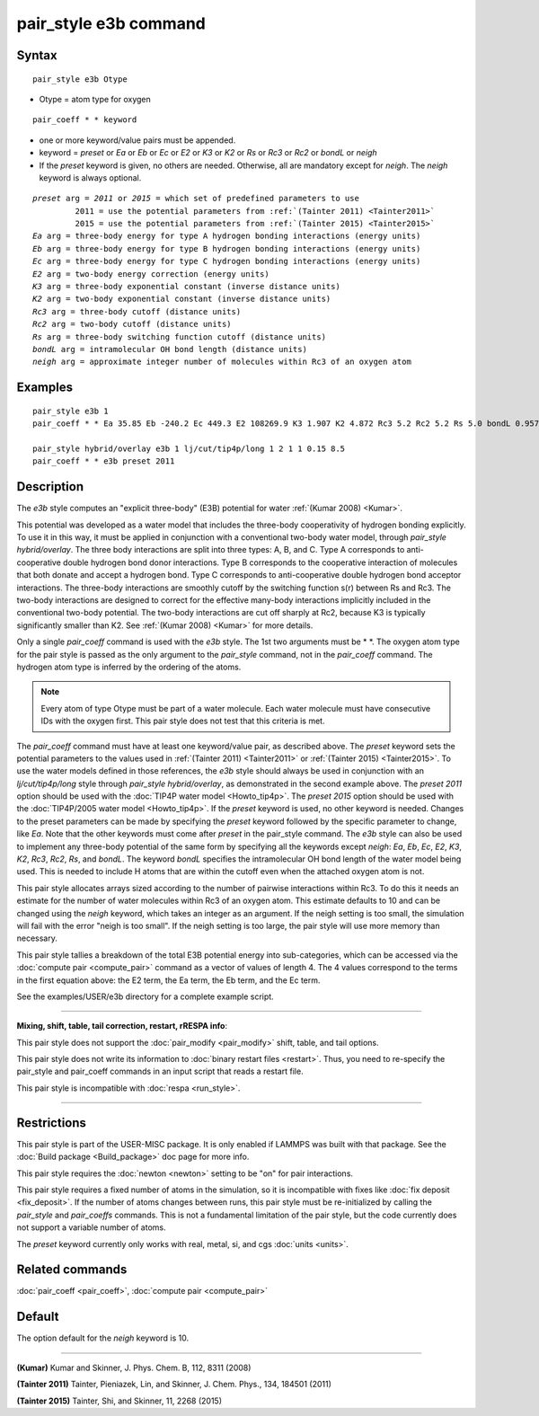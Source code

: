 .. index:: pair\_style e3b

pair\_style e3b command
=======================

Syntax
""""""


.. parsed-literal::

   pair_style e3b Otype

* Otype = atom type for oxygen

.. parsed-literal::

   pair_coeff \* \* keyword

* one or more keyword/value pairs must be appended.
* keyword = *preset* or *Ea* or *Eb* or *Ec* or *E2* or *K3* or *K2* or *Rs* or *Rc3* or *Rc2* or *bondL* or *neigh*
* If the *preset* keyword is given, no others are needed.
  Otherwise, all are mandatory except for *neigh*\ .
  The *neigh* keyword is always optional.

.. parsed-literal::

     *preset* arg = *2011* or *2015* = which set of predefined parameters to use
              2011 = use the potential parameters from :ref:`(Tainter 2011) <Tainter2011>`
              2015 = use the potential parameters from :ref:`(Tainter 2015) <Tainter2015>`
     *Ea* arg = three-body energy for type A hydrogen bonding interactions (energy units)
     *Eb* arg = three-body energy for type B hydrogen bonding interactions (energy units)
     *Ec* arg = three-body energy for type C hydrogen bonding interactions (energy units)
     *E2* arg = two-body energy correction (energy units)
     *K3* arg = three-body exponential constant (inverse distance units)
     *K2* arg = two-body exponential constant (inverse distance units)
     *Rc3* arg = three-body cutoff (distance units)
     *Rc2* arg = two-body cutoff (distance units)
     *Rs* arg = three-body switching function cutoff (distance units)
     *bondL* arg = intramolecular OH bond length (distance units)
     *neigh* arg = approximate integer number of molecules within Rc3 of an oxygen atom

Examples
""""""""


.. parsed-literal::

   pair_style e3b 1
   pair_coeff \* \* Ea 35.85 Eb -240.2 Ec 449.3 E2 108269.9 K3 1.907 K2 4.872 Rc3 5.2 Rc2 5.2 Rs 5.0 bondL 0.9572

   pair_style hybrid/overlay e3b 1 lj/cut/tip4p/long 1 2 1 1 0.15 8.5
   pair_coeff \* \* e3b preset 2011

Description
"""""""""""

The *e3b* style computes an \"explicit three-body\" (E3B) potential for water :ref:`(Kumar 2008) <Kumar>`.

.. image:: Eqs/e3b.jpg
   :align: center

This potential was developed as a water model that includes the three-body cooperativity of hydrogen bonding explicitly.
To use it in this way, it must be applied in conjunction with a conventional two-body water model, through *pair\_style hybrid/overlay*.
The three body interactions are split into three types: A, B, and C.
Type A corresponds to anti-cooperative double hydrogen bond donor interactions.
Type B corresponds to the cooperative interaction of molecules that both donate and accept a hydrogen bond.
Type C corresponds to anti-cooperative double hydrogen bond acceptor interactions.
The three-body interactions are smoothly cutoff by the switching function s(r) between Rs and Rc3.
The two-body interactions are designed to correct for the effective many-body interactions implicitly included in the conventional two-body potential.
The two-body interactions are cut off sharply at Rc2, because K3 is typically significantly smaller than K2.
See :ref:`(Kumar 2008) <Kumar>` for more details.

Only a single *pair\_coeff* command is used with the *e3b* style.
The 1st two arguments must be \* \*.
The oxygen atom type for the pair style is passed as the only argument to the *pair\_style* command, not in the *pair\_coeff* command.
The hydrogen atom type is inferred by the ordering of the atoms.

.. note::

   Every atom of type Otype must be part of a water molecule.
   Each water molecule must have consecutive IDs with the oxygen first.
   This pair style does not test that this criteria is met.

The *pair\_coeff* command must have at least one keyword/value pair, as described above.
The *preset* keyword sets the potential parameters to the values used in :ref:`(Tainter 2011) <Tainter2011>` or :ref:`(Tainter 2015) <Tainter2015>`.
To use the water models defined in those references, the *e3b* style should always be used in conjunction with an *lj/cut/tip4p/long* style through *pair\_style hybrid/overlay*, as demonstrated in the second example above.
The *preset 2011* option should be used with the :doc:`TIP4P water model <Howto_tip4p>`.
The *preset 2015* option should be used with the :doc:`TIP4P/2005 water model <Howto_tip4p>`.
If the *preset* keyword is used, no other keyword is needed.
Changes to the preset parameters can be made by specifying the *preset* keyword followed by the specific parameter to change, like *Ea*\ .
Note that the other keywords must come after *preset* in the pair\_style command.
The *e3b* style can also be used to implement any three-body potential of the same form by specifying all the keywords except *neigh*\ : *Ea*\ , *Eb*\ , *Ec*\ , *E2*\ , *K3*\ , *K2*\ , *Rc3*\ , *Rc2*\ , *Rs*\ , and *bondL*\ .
The keyword *bondL* specifies the intramolecular OH bond length of the water model being used.
This is needed to include H atoms that are within the cutoff even when the attached oxygen atom is not.

This pair style allocates arrays sized according to the number of pairwise interactions within Rc3.
To do this it needs an estimate for the number of water molecules within Rc3 of an oxygen atom.
This estimate defaults to 10 and can be changed using the *neigh* keyword, which takes an integer as an argument.
If the neigh setting is too small, the simulation will fail with the error "neigh is too small".
If the neigh setting is too large, the pair style will use more memory than necessary.

This pair style tallies a breakdown of the total E3B potential energy into sub-categories, which can be accessed via the :doc:`compute pair <compute_pair>` command as a vector of values of length 4.
The 4 values correspond to the terms in the first equation above: the E2 term, the Ea term, the Eb term, and the Ec term.

See the examples/USER/e3b directory for a complete example script.


----------


**Mixing, shift, table, tail correction, restart, rRESPA info**\ :

This pair style does not support the :doc:`pair_modify <pair_modify>`
shift, table, and tail options.

This pair style does not write its information to :doc:`binary restart files <restart>`.  Thus, you
need to re-specify the pair\_style and pair\_coeff commands in an input
script that reads a restart file.

This pair style is incompatible with :doc:`respa <run_style>`.


----------


Restrictions
""""""""""""


This pair style is part of the USER-MISC package.  It is only enabled
if LAMMPS was built with that package.  See the :doc:`Build package <Build_package>` doc page for more info.

This pair style requires the :doc:`newton <newton>` setting to be "on"
for pair interactions.

This pair style requires a fixed number of atoms in the simulation, so it is incompatible with fixes like :doc:`fix deposit <fix_deposit>`.
If the number of atoms changes between runs, this pair style must be re-initialized by calling the *pair\_style* and *pair\_coeffs* commands.
This is not a fundamental limitation of the pair style, but the code currently does not support a variable number of atoms.

The *preset* keyword currently only works with real, metal, si, and cgs :doc:`units <units>`.

Related commands
""""""""""""""""

:doc:`pair_coeff <pair_coeff>`, :doc:`compute pair <compute_pair>`

Default
"""""""

The option default for the *neigh* keyword is 10.


----------


.. _Kumar:



.. _Tainter2011:

**(Kumar)** Kumar and Skinner, J. Phys. Chem. B, 112, 8311 (2008)


.. _Tainter2015:

**(Tainter 2011)** Tainter, Pieniazek, Lin, and Skinner, J. Chem. Phys., 134, 184501 (2011)


**(Tainter 2015)** Tainter, Shi, and Skinner, 11, 2268 (2015)
